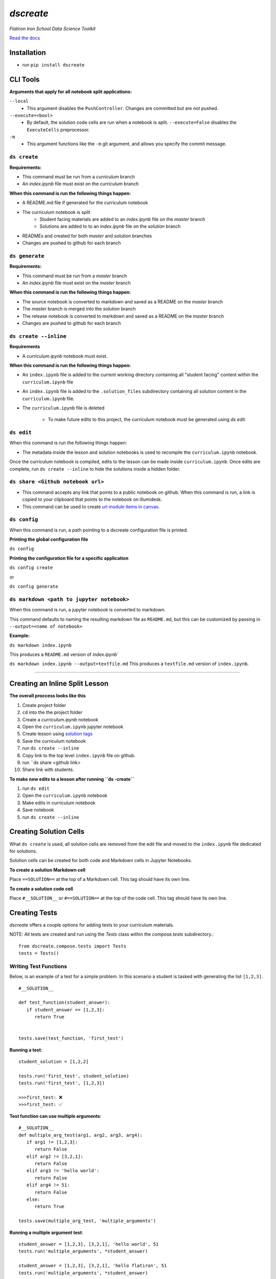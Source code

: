 .. dscreate documentation master file, created by
   sphinx-quickstart on Wed Apr 28 17:16:41 2021.
   You can adapt this file completely to your liking, but it should at least
   contain the root `toctree` directive.

====================================
`dscreate`
====================================

*Flatiron Iron School Data Science Toolkit*

`Read the docs <https://dscreate.readthedocs.io/>`_


Installation
============
* run ``pip install dscreate``


CLI Tools
==================

**Arguments that apply for all notebook split applications:**

``--local``
   - This argument disables the ``PushController``. Changes are committed but are not pushed.

``--execute=<bool>``
   - By default, the solution code cells are run when a notebook is split. ``--execute=False`` disables the ``ExecuteCells`` preprocessor. 

``-m``
   - This argument functions like the ``-m`` git argument, and allows you specify the commit message.


-------------
``ds create``
-------------
**Requirements:**

- This command must be run from a `curriculum` branch
- An `index.ipynb` file must exist on the `curriculum` branch

**When this command is run the following things happen:**

- A README.md file if generated for the curriculum notebook
- The curriculum notebook is split
   - Student facing materials are added to an `index.ipynb` file on the `master` branch
   - Solutions are added to to an `index.ipynb` file on the `solution` branch
- READMEs and created for both `master` and `solution` branches
- Changes are pushed to github for each branch


-------------
``ds generate``
-------------

**Requirements:**

- This command must be run from a `master` branch
- An `index.ipynb` file must exist on the `master` branch

**When this command is run the following things happen:**

- The source notebook is converted to markdown and saved as a README on the `master` branch
- The `master` branch is merged into the `solution` branch
- The release notebook is converted to markdown and saved as a README on the `master` branch
- Changes are pushed to github for each branch

-------------
``ds create --inline``
-------------
**Requirements**

- A `curriculum.ipynb` notebook must exist.

**When this command is run the following things happen:**

- An ``index.ipynb`` file is added to the current working directory containing all "student facing" content within the ``curriculum.ipynb`` file
- An ``index.ipynb`` file is added to the ``.solution_files`` subdirectory containing all solution content in the ``curriculum.ipynb`` file.
- The ``curriculum.ipynb`` file is deleted
  
   - To make future edits to this project, the curriculum notebook must be generated using `ds edit`.

-------------
``ds edit``
-------------
When this command is run the following things happen:

* The metadata inside the lesson and solution notebooks is used to recompile the ``curriculum.ipynb`` notebook.

Once the curriculum notebook is compiled, edits to the lesson can be made inside ``curriculum.ipynb``.
Once edits are complete, run ``ds create --inline`` to hide the solutions inside a hidden folder.


-------------
``ds share <Github notebook url>``
-------------

* This command accepts any link that points to a public notebook on github. When this command is run, a link is copied to your clipboard that points to the notebook on illumidesk.
* This command can be used to create `url module items in canvas <https://community.canvaslms.com/t5/Instructor-Guide/How-do-I-add-an-external-URL-as-a-module-item/ta-p/967>`_.

-------------
``ds config``
-------------
When this command is run, a path pointing to a dscreate configuration file is printed.

**Printing the global configuration file**

``ds config``

**Printing the configuration file for a specific application**

``ds config create``

or 

``ds config generate``

-------------
``ds markdown <path to jupyter notebook>``
-------------
When this command is run, a jupyter notebook is converted to markdown.

This command defaults to naming the resulting markdown file as ``README.md``, but 
this can be customized by passing in ``--output=<name of notebook>``

**Example:**

``ds markdown index.ipynb``

This produces a ``README.md`` version of `index.ipynb``

``ds markdown index.ipynb --output=textfile.md``
This produces a ``textfile.md`` version of ``index.ipynb``.

-------------------------------------------------------

.. _creating-a-lesson:

Creating an Inline Split Lesson 
==================

**The overall proccess looks like this**

1. Create project folder
2. ``cd`` into the the project folder
3. Create a `curriculum.ipynb` notebook
4. Open the ``curriculum.ipynb`` jupyter notebook
5. Create lesson using `solution tags <#creating-solution-cells>`_ 
6. Save the curriculum notebook
7. run ``ds create --inline``
8. Copy link to the top level ``index.ipynb`` file on github.
9. run ``ds share <github link>
10. Share link with students. 

**To make new edits to a lesson after running ``ds -create``**

1. run ``ds edit``
2. Open the ``curriculum.ipynb`` notebook
3. Make edits in curriculum notebook
4. Save notebook
5. run ``ds create --inline``

Creating Solution Cells
=======================

What ``ds create`` is used, all solution cells are removed from the edit file 
and moved to the ``index.ipynb`` file dedicated for solutions.

Solution cells can be created for both code and Markdown cells in Jupyter Notebooks.

**To create a solution Markdown cell**

Place ``==SOLUTION==`` at the top of a Markdown cell. This tag should have its own line.

**To create a solution code cell**

Place ``#__SOLUTION__`` or ``#==SOLUTION==`` at the top of the code cell. This tag should have its own line.

.. _test-code:

Creating Tests
==============

`dscreate` offers a couple options for adding tests to your curriculum materials.

NOTE: All tests are created and run using the `Tests` class within the `compose.tests` subdirectory.::

         from dscreate.compose.tests import Tests
         tests = Tests()

------------------------         
Writing Test Functions
------------------------

Below, is an example of a test for a simple problem. In this scenario a student is
tasked with generating the list ``[1,2,3]``. 

::

         #__SOLUTION__

         def test_function(student_answer):
            if student_answer == [1,2,3]:
               return True


         tests.save(test_function, 'first_test')

**Running a test**::

         student_solution = [1,2,2]

         tests.run('first_test', student_solution)
         tests.run('first_test', [1,2,3])

         >>>first_test: ❌
         >>>first_test: ✅

**Test function can use multiple arguments**::

         #__SOLUTION__
         def multiple_arg_test(arg1, arg2, arg3, arg4):
            if arg1 != [1,2,3]:
               return False
            elif arg2 != [3,2,1]:
               return False
            elif arg3 != 'hello world':
               return False
            elif arg4 != 51:
               return False
            else:
               return True
            
         tests.save(multiple_arg_test, 'multiple_arguments')

**Running a multiple argument test**::

         student_answer = [1,2,3], [3,2,1], 'hello world', 51
         tests.run('multiple_arguments', *student_answer)

         student_answer = [1,2,3], [3,2,1], 'hello flatiron', 51
         tests.run('multiple_arguments', *student_answer)

         >>>multiple_arguments: ✅
         >>>multiple_arguments: ❌

**If you would like to output the result of the test instead of ✅ or ❌, you can set assertion=False**::

         #__SOLUTION__
         def output_test(function):
            def solution(a,b):
               return a+b
            
            student = function(1,2)
            answer = solution(1,2)
            if student != answer:
               return f"Your function returned {student}, but should return {answer}!"
            else:
               return f'Your function returned the correct answer for 1 + 2!'
            

         tests.save(output_test, 'output_test', assertion=False)
   
**Running a test that returns the output of the test function**::

      def student_answer_wrong(a,b):
         return a-b

      def student_answer_correct(a,b):
         return a+b

      tests.run('output_test', student_answer_wrong)
      tests.run('output_test', student_answer_correct)

      >>>output_test: Your function returned -1, but should return 3!
      >>>output_test: Your function returned the correct answer for 1 + 2!

---------------------       
Writing A Test Class
---------------------

If you have multiple tests you'd like to run, the easiest solution would be create a class like below

* *All test methods must begin with the word `test`*
* If you would like to return the output of a test, set the argument `output=True` for the test method.

**Below is an example of a test class for the following student task:**

   "In the cell below, create a class that has an attribute called "attribute" and a method called "method". 
   The method should return the number 5."



::

         #__SOLUTION__
         class ExampleTest:
            
            def __init__(self, student_answer):
               self.student_answer = student_answer()
               
            def test_for_attribute(self):
               if hasattr(self.student_answer, 'attribute'):
                     return True
               
            def test_method_output(self, output=True):
               try:
                     result = self.student_answer.method()
                     if result == 5:
                        return 'Your method correctly returned 5!'
                     else:
                        return f'Your method returned {result} when it should have returned 5!'
               except:
                     return 'Your method threw an error.'
                     
                     
         tests.save(ExampleTest, 'Class_Example')


**Running the test class**::

         class StudentSolutionCorrect:
            
            def __init__(self):
               self.attribute = True
               
            def method(self):
               return 5
            
         tests.run('Class_Example', StudentSolutionCorrect)

         >>>test_for_attribute: ✅
         >>>test_method_output: Your method correctly returned 5!

::

         class StudentSolutionWrong:
            
            def method(self):
               return 3

         tests.run('Class_Example', StudentSolutionWrong)

         >>>test_for_attribute: ❌
         >>>test_method_output: Your method returned 3 when it should have returned 5!

